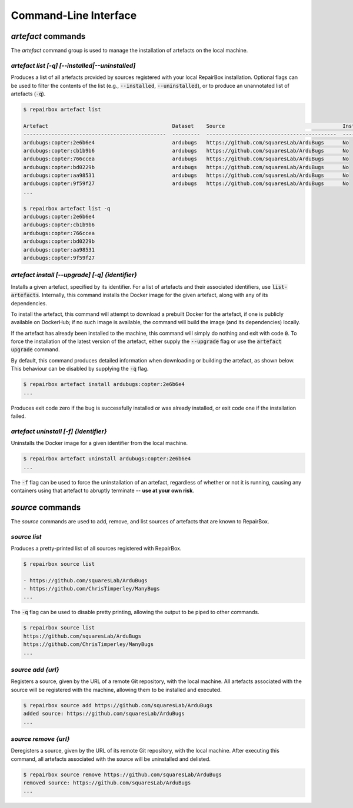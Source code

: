 Command-Line Interface
======================

`artefact` commands
...................

The `artefact` command group is used to manage the installation of artefacts
on the local machine.


`artefact list [-q] [--installed|--uninstalled]`
------------------------------------------------

Produces a list of all artefacts provided by sources registered with your
local RepairBox installation. Optional flags can be used to filter the contents
of the list (e.g., :code:`--installed`, :code:`--uninstalled`), or to produce an unannotated
list of artefacts (:code:`-q`).

.. code-block:: bash

  $ repairbox artefact list

  Artefact                                        Dataset    Source                                      Installed?
  ----------------------------------------------  ---------  ------------------------------------------  ------------
  ardubugs:copter:2e6b6e4                         ardubugs   https://github.com/squaresLab/ArduBugs      No
  ardubugs:copter:cb1b9b6                         ardubugs   https://github.com/squaresLab/ArduBugs      No
  ardubugs:copter:766ccea                         ardubugs   https://github.com/squaresLab/ArduBugs      No
  ardubugs:copter:bd0229b                         ardubugs   https://github.com/squaresLab/ArduBugs      No
  ardubugs:copter:aa98531                         ardubugs   https://github.com/squaresLab/ArduBugs      No
  ardubugs:copter:9f59f27                         ardubugs   https://github.com/squaresLab/ArduBugs      No
  ...

  $ repairbox artefact list -q
  ardubugs:copter:2e6b6e4
  ardubugs:copter:cb1b9b6
  ardubugs:copter:766ccea
  ardubugs:copter:bd0229b
  ardubugs:copter:aa98531
  ardubugs:copter:9f59f27


`artefact install [--upgrade] [-q] {identifier}`
------------------------------------------------

Installs a given artefact, specified by its identifier. For a list of artefacts
and their associated identifiers, use :code:`list-artefacts`. Internally, this
command installs the Docker image for the given artefact, along with any of its
dependencies.

To install the artefact, this command will attempt to download a
prebuilt Docker for the artefact, if one is publicly available on DockerHub; if
no such image is available, the command will build the image (and its
dependencies) locally.

If the artefact has already been installed to the machine, this command will
simply do nothing and exit with code :code:`0`. To force the installation of
the latest version of the artefact, either supply the :code:`--upgrade` flag
or use the :code:`artefact upgrade` command.


By default, this command produces detailed information when downloading or
building the artefact, as shown below. This behaviour can be disabled by
supplying the :code:`-q` flag.

.. code-block:: bash

  $ repairbox artefact install ardubugs:copter:2e6b6e4
  ...

Produces exit code zero if the bug is successfully installed or
was already installed, or exit code one if the installation failed.

`artefact uninstall [-f] {identifier}`
--------------------------------------

Uninstalls the Docker image for a given identifier from the local machine.

.. code-block:: bash

  $ repairbox artefact uninstall ardubugs:copter:2e6b6e4
  ...

The :code:`-f` flag can be used to force the uninstallation of an artefact,
regardless of whether or not it is running, causing any containers using
that artefact to abruptly terminate -- **use at your own risk**.

`source` commands
.................

The `source` commands are used to add, remove, and list sources of artefacts
that are known to RepairBox.

`source list`
-------------

Produces a pretty-printed list of all sources registered with RepairBox.

.. code-block:: bash

  $ repairbox source list

  - https://github.com/squaresLab/ArduBugs
  - https://github.com/ChrisTimperley/ManyBugs
  ...


The :code:`-q` flag can be used to disable pretty printing, allowing the output
to be piped to other commands.

.. code-block:: bash

  $ repairbox source list
  https://github.com/squaresLab/ArduBugs
  https://github.com/ChrisTimperley/ManyBugs
  ...


`source add {url}`
------------------

Registers a source, given by the URL of a remote Git repository, with the local
machine. All artefacts associated with the source will be registered with the
machine, allowing them to be installed and executed.

.. code-block:: bash

  $ repairbox source add https://github.com/squaresLab/ArduBugs
  added source: https://github.com/squaresLab/ArduBugs
  ...


`source remove {url}`
---------------------

Deregisters a source, given by the URL of its remote Git repository, with the
local machine. After executing this command, all artefacts associated with the
source will be uninstalled and delisted.

.. code-block:: bash

  $ repairbox source remove https://github.com/squaresLab/ArduBugs
  removed source: https://github.com/squaresLab/ArduBugs
  ...
